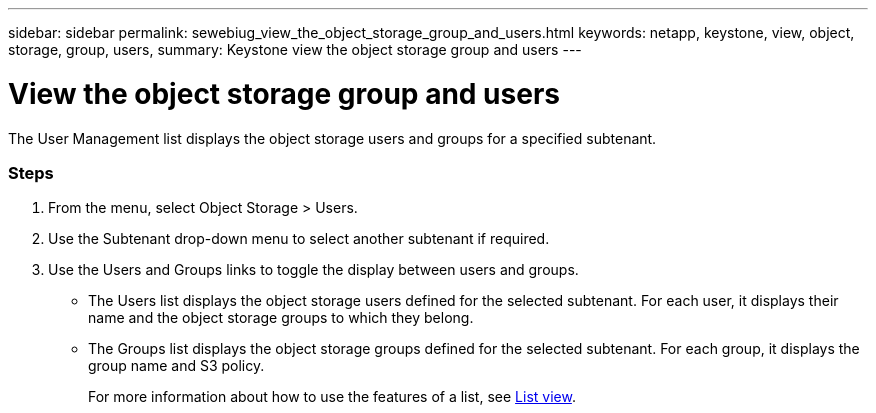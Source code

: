---
sidebar: sidebar
permalink: sewebiug_view_the_object_storage_group_and_users.html
keywords: netapp, keystone, view, object, storage, group, users,
summary: Keystone view the object storage group and users
---

= View the object storage group and users
:hardbreaks:
:nofooter:
:icons: font
:linkattrs:
:imagesdir: ./media/

//
// This file was created with NDAC Version 2.0 (August 17, 2020)
//
// 2020-10-20 10:59:39.731881
//

[.lead]
The User Management list displays the object storage users and groups for a specified subtenant.

=== Steps

. From the menu, select Object Storage > Users.
. Use the Subtenant drop-down menu to select another subtenant if required.
. Use the Users and Groups links to toggle the display between users and groups.

** The Users list displays the object storage users defined for the selected subtenant. For each user, it displays their name and the object storage groups to which they belong.
** The Groups list displays the object storage groups defined for the selected subtenant. For each group, it displays the group name and S3 policy.
+
For more information about how to use the features of a list, see link:sewebiug_netapp_service_engine_web_interface_overview.html#list-view[List view].
